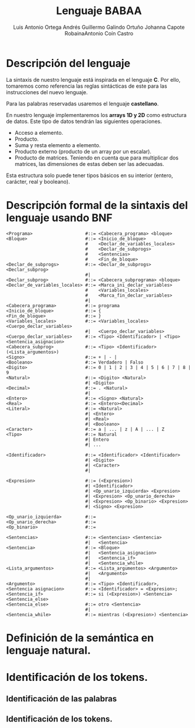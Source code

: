 #+options: toc:nil date:nil
#+BIND: org-latex-image-default-width 0.98\linewidth
#+TITLE: Lenguaje BABAA
#+AUTHOR: Luis Antonio Ortega Andrés @@latex: \\@@Guillermo Galindo Ortuño @@latex: \\@@ Johanna Capote Robaina@@latex: \\@@Antonio Coín Castro

#+LATEX_HEADER:\setlength{\parindent}{0in}
#+LATEX_HEADER: \usepackage[margin=0.5in]{geometry}
#+LATEX_HEADER: \usepackage{mathtools}

* Descripción del lenguaje

La sintaxis de nuestro lenguaje está inspirada en el lenguaje *C*. Por ello, tomaremos como referencia las reglas sintácticas de este para las instrucciones del nuevo lenguaje.

Para las palabras reservadas usaremos el lenguaje *castellano*.

En nuestro lenguaje implementaremos los *arrays 1D y 2D* como estructura de datos. Este tipo de datos tendrán las siguientes operaciones.

+ Acceso a elemento.
+ Producto.
+ Suma y resta elemento a elemento.
+ Producto externo (producto de un array por un escalar).
+ Producto de matrices. Teniendo en cuenta que para multiplicar dos matrices, las dimensiones de estas deben ser las adecuadas.

Esta estructura solo puede tener tipos básicos en su interior (entero, carácter, real y booleano).

* Descripción formal de la sintaxis del lenguaje usando BNF

#+BEGIN_SRC bnf
<Programa>                    #::= <Cabecera_programa> <bloque>
<Bloque>                      #::= <Inicio_de_bloque>
                              #    <Declar_de_variables_locales>
                              #    <Declar_de_subprogs>
                              #    <Sentencias>
                              #    <Fin_de_bloque>
<Declar_de_subprogs>          #::= <Declar_de_subprogs> <Declar_subprog>
                              #|
<Declar_subprog>              #::= <Cabecera_subprograma> <bloque>
<Declar_de_variables_locales> #::= <Marca_ini_declar_variables>
                              #    <Variables_locales>
                              #    <Marca_fin_declar_variables>
                              #|
<Cabecera_programa>           #::= programa
<Inicio_de_bloque>            #::= {
<Fin_de_bloque>               #::= }
<Variables_locales>           #::= <Variables_locales> <Cuerpo_declar_variables>
                              #|   <Cuerpo_declar_variables>
<Cuerpo_declar_variables>     #::= <Tipo> <Identificador> | <Tipo> <Sentencia_asignacion>
<Cabecera_subprog>            #::= <Tipo> <Identificador>(<Lista_argumentos>)
<Signo>                       #::= + | - |
<Booleano>                    #::= Verdadero | Falso
<Digito>                      #::= 0 | 1 | 2 | 3 | 4 | 5 | 6 | 7 | 8 | 9
<Natural>                     #::= <Digito> <Natural>
                              #| <Digito>
<Decimal>                     #::= . <Natural>
                              #|
<Entero>                      #::= <Signo> <Natural>
<Real>                        #::= <Entero><Decimal>
<Literal>                     #::= <Natural>
                              #| <Entero>
                              #| <Real>
                              #| <Booleano>
<Caracter>                    #::= a | ... | z | A | ... | Z
<Tipo>                        #::= Natural
                              #| Entero
                              #| ...

<Identificador>               #::= <Identificador> <Identificador>
                              #| <Digito>
                              #| <Caracter>
                              #|

<Expresion>                   #::= (<Expresion>)
                              #| <Identificador>
                              #| <Op_unario_izquierda> <Expresion>
                              #| <Expresion> <Op_unario_derecha>
                              #| <Expresion> <Op_binario> <Expresion>
                              #| <Signo> <Expresion>

<Op_unario_izquierda>         #::=
<Op_unario_derecha>           #::=
<Op_binario>                  #::=

<Sentencias>                  #::= <Sentencias> <Sentencia>
                              #|   <Sentencia>
<Sentencia>                   #::= <Bloque>
                              #|   <Sentencia_asignacion>
                              #|   <Sentencia_if>
                              #|   <Sentencia_while>
<Lista_argumentos>            #::= <Lista_argumentos> <Argumento>
                              #|   <Argumento>
                              #|
<Argumento>                   #::= <Tipo> <Identificador>,
<Sentencia asignacion>        #::= <Identificador> = <Expresion>;
<Sentencia_if>                #::= si (<Expresion>) <Sentencia> <Sentencia_else>
<Sentencia_else>              #::= otro <Sentencia>
                              #|
<Sentencia_while>             #::= mientras (<Expresion>) <Sentencia>
#+END_SRC

* Definición de la semántica en lenguaje natural.

* Identificación de los tokens.
** Identificación de las palabras

** Identificación de los tokens.
